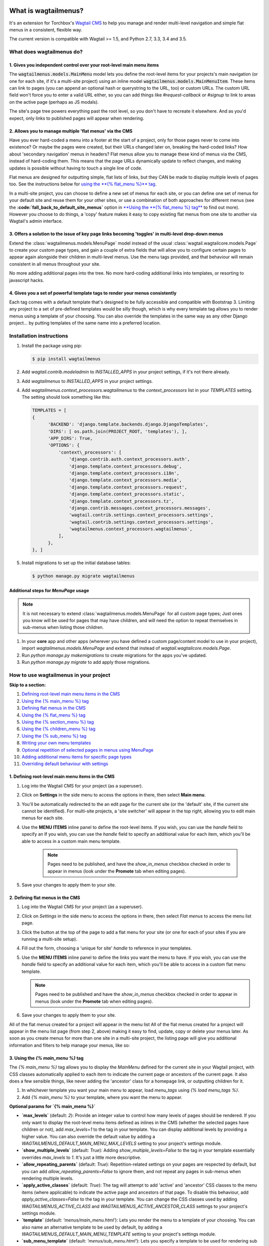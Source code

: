 |Build Status| |PyPi Version| |Coverage Status|

What is wagtailmenus?
=====================

It's an extension for Torchbox's `Wagtail CMS <https://github.com/torchbox/wagtail>`_ to help you manage and
render multi-level navigation and simple flat menus in a consistent, flexible way.

The current version is compatible with Wagtail >= 1.5, and Python 2.7,
3.3, 3.4 and 3.5.

What does wagtailmenus do?
--------------------------

1. Gives you independent control over your root-level main menu items
~~~~~~~~~~~~~~~~~~~~~~~~~~~~~~~~~~~~~~~~~~~~~~~~~~~~~~~~~~~~~~~~~~~~~

The :code:`wagtailmenus.models.MainMenu` model lets you define the root-level items for your
projects's main navigation (or one for each site, if it's a multi-site
project) using an inline model :code:`wagtailmenus.models.MainMenuItem`. These items can link to
pages (you can append an optional hash or querystring to the URL, too)
or custom URLs. The custom URL field won't force you to enter a valid
URL either, so you can add things like *#request-callback* or *#signup*
to link to areas on the active page (perhaps as JS modals).

The site's page tree powers everything past the root level, so you don't
have to recreate it elsewhere. And as you'd expect, only links to
published pages will appear when rendering.

2. Allows you to manage multiple 'flat menus' via the CMS
~~~~~~~~~~~~~~~~~~~~~~~~~~~~~~~~~~~~~~~~~~~~~~~~~~~~~~~~~

Have you ever hard-coded a menu into a footer at the start of a project,
only for those pages never to come into existence? Or maybe the pages
were created, but their URLs changed later on, breaking the hard-coded
links? How about 'secondary navigation' menus in headers? Flat menus
allow you to manage these kind of menus via the CMS, instead of
hard-coding them. This means that the page URLs dynamically update to
reflect changes, and making updates is possible without having to touch
a single line of code.

Flat menus are designed for outputting simple, flat lists of links, but
they CAN be made to display multiple levels of pages too. See the
instructions below for `using the **{% flat_menu %}** tag <#flat_menu-tag>`_.

In a multi-site project, you can choose to define a new set of menus for
each site, or you can define one set of menus for your default site and
reuse them for your other sites, or use a combination of both approaches
for different menus (see the **:code:`fall_back_to_default_site_menus`**
option in `**Using the **{% flat_menu %} tag** <#flat_menu-tag>`_ to
find out more). However you choose to do things, a 'copy' feature makes
it easy to copy existing flat menus from one site to another via
Wagtail's admin interface.

3. Offers a solution to the issue of key page links becoming 'toggles' in multi-level drop-down menus
~~~~~~~~~~~~~~~~~~~~~~~~~~~~~~~~~~~~~~~~~~~~~~~~~~~~~~~~~~~~~~~~~~~~~~~~~~~~~~~~~~~~~~~~~~~~~~~~~~~~~

Extend the :class:`wagtailmenus.models.MenuPage` model instead of the usual
:class:`wagtail.wagtailcore.models.Page` to create your custom page types,
and gain a couple of extra fields that will allow you to configure
certain pages to appear again alongside their children in multi-level
menus. Use the menu tags provided, and that behaviour will remain
consistent in all menus throughout your site.

No more adding additional pages into the tree. No more hard-coding
additional links into templates, or resorting to javascript hacks.

4. Gives you a set of powerful template tags to render your menus consistently
~~~~~~~~~~~~~~~~~~~~~~~~~~~~~~~~~~~~~~~~~~~~~~~~~~~~~~~~~~~~~~~~~~~~~~~~~~~~~~

Each tag comes with a default template that's designed to be fully
accessible and compatible with Bootstrap 3. Limiting any project to a
set of pre-defined templates would be silly though, which is why every
template tag allows you to render menus using a template of your
choosing. You can also override the templates in the same way as any
other Django project... by putting templates of the same name into a
preferred location.

Installation instructions
-------------------------

#. Install the package using pip:

   .. code:: bash

    $ pip install wagtailmenus

#. Add `wagtail.contrib.modeladmin` to `INSTALLED_APPS` in your
   project settings, if it's not there already.
#. Add `wagtailmenus` to `INSTALLED_APPS` in your project settings.
#. Add `wagtailmenus.context_processors.wagtailmenus` to the
   `context_processors` list in your `TEMPLATES` setting. The
   setting should look something like this:

   .. code:: python

    TEMPLATES = [
    {
          'BACKEND': 'django.template.backends.django.DjangoTemplates',
          'DIRS': [ os.path.join(PROJECT_ROOT, 'templates'), ],
          'APP_DIRS': True,
          'OPTIONS': {
              'context\_processors': [
                  'django.contrib.auth.context_processors.auth',
                  'django.template.context_processors.debug',
                  'django.template.context_processors.i18n',
                  'django.template.context_processors.media',
                  'django.template.context_processors.request',
                  'django.template.context_processors.static',
                  'django.template.context_processors.tz',
                  'django.contrib.messages.context_processors.messages',
                  'wagtail.contrib.settings.context_processors.settings',
                  'wagtail.contrib.settings.context_processors.settings',
                  'wagtailmenus.context_processors.wagtailmenus',
              ],
          },
    }, ]

#. Install migrations to set up the initial database tables:

   .. code:: bash

    $ python manage.py migrate wagtailmenus


Additional steps for `MenuPage` usage
~~~~~~~~~~~~~~~~~~~~~~~~~~~~~~~~~~~~~

.. note::

   It is not necessary to extend :class:`wagtailmenus.models.MenuPage` for all custom page
   types; Just ones you know will be used for pages that may have children,
   and will need the option to repeat themselves in sub-menus when listing
   those children.

#. In your **core** app and other apps (wherever you have defined a
   custom page/content model to use in your project), import
   `wagtailmenus.models.MenuPage` and extend that instead of
   `wagtail.wagtailcore.models.Page`.
#. Run `python manage.py makemigrations` to create migrations for the
   apps you've updated.
#. Run `python manage.py migrate` to add apply those migrations.

How to use wagtailmenus in your project
---------------------------------------

**Skip to a section:**

#. `Defining root-level main menu items in the CMS <#defining-main-menu-items>`_
#. `Using the {% main_menu %} tag <#main_menu-tag>`_
#. `Defining flat menus in the CMS <#defining-flat-menus>`_
#. `Using the {% flat_menu %} tag <#flat_menu-tag>`_
#. `Using the {% section_menu %} tag <#section_menu-tag>`_
#. `Using the {% children_menu %} tag <#children_menu-tag>`_
#. `Using the {% sub_menu %} tag <#sub_menu-tag>`_
#. `Writing your own menu templates <#writing-menu-templates>`_
#. `Optional repetition of selected pages in menus using MenuPage <#using-menupage>`_
#. `Adding additional menu items for specific page types <#modifying-submenu-items>`_
#. `Overriding default behaviour with settings <#app-settings>`_

1. Defining root-level main menu items in the CMS
~~~~~~~~~~~~~~~~~~~~~~~~~~~~~~~~~~~~~~~~~~~~~~~~~

#. Log into the Wagtail CMS for your project (as a superuser).
#. Click on **Settings** in the side menu to access the options in
   there, then select **Main menu**.
#. You'll be automatically redirected to the an edit page for the
   current site (or the 'default' site, if the current site cannot be
   identified). For multi-site projects, a 'site switcher' will appear
   in the top right, allowing you to edit main menus for each site.
#. Use the **MENU ITEMS** inline panel to define the root-level items.
   If you wish, you can use the `handle` field to specify an
   If you wish, you can use the `handle` field to specify an
   additional value for each item, which you'll be able to access in a
   custom main menu template.

    .. note::

       Pages need to be published, and
       have the `show_in_menus` checkbox checked in order to appear in
       menus (look under the **Promote** tab when editing pages).

#. Save your changes to apply them to your site.

2. Defining flat menus in the CMS
~~~~~~~~~~~~~~~~~~~~~~~~~~~~~~~~~

#. Log into the Wagtail CMS for your project (as a superuser).
#. Click on `Settings` in the side menu to access the options in
   there, then select `Flat menus` to access the menu list page.
#. Click the button at the top of the page to add a flat menu for your
   site (or one for each of your sites if you are running a multi-site
   setup).
#. Fill out the form, choosing a 'unique for site' `handle` to
   reference in your templates.
#. Use the **MENU ITEMS** inline panel to define the links you want the
   menu to have. If you wish, you can use the `handle` field to
   specify an additional value for each item, which you'll be able to
   access in a custom flat menu template.

   .. note::

      Pages need to be published and have the `show_in_menus` checkbox checked in order to
      appear in menus (look under the **Promote** tab when editing pages).

#. Save your changes to apply them to your site.

All of the flat menus created for a project will appear in the menu list
All of the flat menus created for a project will appear in the menu list
page (from step 2, above) making it easy to find, update, copy or delete
your menus later. As soon as you create menus for more than one site in
a multi-site project, the listing page will give you additional
information and filters to help manage your menus, like so:

3. Using the `{% main_menu %}` tag
~~~~~~~~~~~~~~~~~~~~~~~~~~~~~~~~~~

The `{% main_menu %}` tag allows you to display the `MainMenu`
defined for the current site in your Wagtail project, with CSS classes
automatically applied to each item to indicate the current page or
ancestors of the current page. It also does a few sensible things, like
never adding the 'ancestor' class for a homepage link, or outputting
children for it.

#. In whichever template you want your main menu to appear, load
   `menu_tags` using `{% load menu_tags %}`.
#. Add `{% main_menu %}` to your template, where you want the menu to
   appear.

**Optional params for `{% main_menu %}`**

-  **`max_levels`** (default: `2`): Provide an integer value to
   control how many levels of pages should be rendered. If you only want
   to display the root-level menu items defined as inlines in the CMS
   (whether the selected pages have children or not), add
   `max_levels=1` to the tag in your template. You can display
   additional levels by providing a higher value. You can also override
   the default value by adding a
   `WAGTAILMENUS_DEFAULT_MAIN_MENU_MAX_LEVELS` setting to your
   project's settings module.
-  **`show_multiple_levels`** (default: `True`): Adding
   `show_multiple_levels=False` to the tag in your template
   essentially overrides `max_levels` to `1`. It's just a little
   more descriptive.
-  **`allow_repeating_parents`** (default: `True`):
   Repetition-related settings on your pages are respected by default,
   but you can add `allow_repeating_parents=False` to ignore them, and
   not repeat any pages in sub-menus when rendering multiple levels.
-  **`apply_active_classes`** (default: `True`): The tag will
   attempt to add 'active' and 'ancestor' CSS classes to the menu items
   (where applicable) to indicate the active page and ancestors of that
   page. To disable this behaviour, add `apply_active_classes=False`
   to the tag in your template. You can change the CSS classes used by
   adding `WAGTAILMENUS_ACTIVE_CLASS` and
   `WAGTAILMENUS_ACTIVE_ANCESTOR_CLASS` settings to your project's
   settings module.
-  **`template`** (default: `'menus/main_menu.html'`): Lets you
   render the menu to a template of your choosing. You can also name an
   alternative template to be used by default, by adding a
   `WAGTAILMENUS_DEFAULT_MAIN_MENU_TEMPLATE` setting to your project's
   settings module.
-  **`sub_menu_template`** (default: `'menus/sub_menu.html'`): Lets
   you specify a template to be used for rendering sub menus. All
   subsequent calls to `{% sub_menu %}` within the context of the
   section menu will use this template unless overridden by providing a
   `template` value to `{% sub_menu %}` in a menu template. You can
   specify an alternative default template by adding a
   `WAGTAILMENUS_DEFAULT_SUB_MENU_TEMPLATE` setting to your project's
   settings module.
-  **`use_specific`** (default: `False`): If `True`, specific
   page-type objects will be fetched and used for menu items instead of
   vanilla `Page` objects, using as few database queries as possible.
   The default can be altered by adding
   `WAGTAILMENUS_DEFAULT_SECTION_MENU_USE_SPECIFIC=True` to your
   project's settings module.

4. Using the `{% flat_menu %}` tag
~~~~~~~~~~~~~~~~~~~~~~~~~~~~~~~~~~

#. In whichever template you want your menu to appear, load
   `menu_tags` using `{% load menu_tags %}`.
#. Add `{% flat_menu 'menu-handle' %}` to your template, where you
   want the menu to appear (where 'menu-handle' is the unique handle for
   the menu you added).

**Optional params for `{% flat_menu %}`**

-  **`show_menu_heading`** (default: `True`): Passed through to the
   template used for rendering, where it can be used to conditionally
   display a heading above the menu.
-  **`show_multiple_levels`** (default: `False`): Flat menus are
   designed for outputting simple, flat lists of links. But, if the need
   arises, you can add `show_multiple_levels=True` to the tag in your
   template to output multiple page levels. If you haven't already, you
   may also need to check the **"Allow sub-menu for this item"** box for
   the menu items you wish to show further levels for.
-  **`max_levels`** (default: `2`): If `show_multiple_levels=True`
   is being provided to enable multiple levels, you can use this
   parameter to specify how many levels you'd like to display.
-  **`apply_active_classes`** (default: `False`): Unlike
   `main_menu` and `section_menu`, `flat_menu` will NOT attempt to
   add 'active' and 'ancestor' classes to the menu items by default, as
   this is often not useful. You can override this by adding
   `apply_active_classes=true` to the tag in your template.
-  **`template`** (default: `'menus/flat_menu.html'`): Lets you
   render the menu to a template of your choosing. You can also name an
   alternative template to be used by default, by adding a
   :code:`WAGTAILMENUS_DEFAULT_FLAT_MENU_TEMPLATE` setting to your project's
   settings module.
-  **:code:`sub_menu_template`** (default: `'menus/sub_menu.html'`): Lets
   you specify a template to be used for rendering sub menus (if enabled
   using :code:`show_multiple_levels`). All subsequent calls to
   {% sub_menu %} within the context of the flat menu will use this
   template unless overridden by providing a `template` value to
   {% sub_menu %} in a menu template. You can specify an alternative
   default template by adding a
   `WAGTAILMENUS_DEFAULT_SUB_MENU_TEMPLATE` setting to your project's
   settings module.
-  **fall_back_to_default_site_menus** (default: `False`): When
   using the `{% flat_menu %}` tag, wagtailmenus identifies the
   'current site', and attempts to find a menu for that site, matching
   the `handle` provided. By default, if no menu is found for the
   current site, nothing is rendered. However, if
   `fall_back_to_default_site_menus=True` is provided, wagtailmenus
   will search search the 'default' site (In the CMS, this will be the
   site with the '**Is default site**' checkbox ticked) for a menu with
   the same handle, and use that instead before giving up. The default
   behaviour can be altered by adding
   `WAGTAILMENUS_FLAT_MENUS_FALL_BACK_TO_DEFAULT_SITE_MENUS=True` to
   your project's settings module.
-  **use_specific** (default: `False`): If `True`, specific
   page-type objects will be fetched and used for menu items instead of
   vanilla `Page` objects, using as few database queries as possible.
   The default can be altered by adding
   `WAGTAILMENUS_DEFAULT_FLAT_MENU_USE_SPECIFIC=True` to your
   project's settings module.

5. Using the `{% section_menu %}` tag
~~~~~~~~~~~~~~~~~~~~~~~~~~~~~~~~~~~~~

The `{% section_menu %}` tag allows you to display a context-aware,
page-driven menu in your project's templates, with CSS classes
automatically applied to each item to indicate the active page or
ancestors of the active page.

#. In whichever template you want the section menu to appear, load
   `menu_tags` using `{% load menu_tags %}`.
#. Add `{% section_menu %}` to your template, where you want the menu
   to appear.

**Optional params for `{% section_menu %}`**

-  **`show_section_root`** (default: `True`): Passed through to the
   template used for rendering, where it can be used to conditionally
   display the root page of the current section.
-  **`max_levels`** (default: `2`): Lets you control how many levels
   of pages should be rendered (the section root page does not count as
   a level, just the first set of pages below it). If you only want to
   display the first level of pages below the section root page (whether
   pages linked to have children or not), add `max_levels=1` to the
   tag in your template. You can display additional levels by providing
   a higher value.
-  **`show_multiple_levels`** (default: `True`): Adding
   `show_multiple_levels=False` to the tag in your template
   essentially overrides `max_levels` to `1`. It's just a little
   more descriptive.
-  **`allow_repeating_parents`** (default: `True`):
   Repetition-related settings on your pages are respected by default,
   but you can add `allow_repeating_parents=False` to ignore them, and
   not repeat any pages in sub-menus when rendering.
-  **`apply_active_classes`** (default: `True`): The tag will add
   'active' and 'ancestor' classes to the menu items where applicable,
   to indicate the active page and ancestors of that page. To disable
   this behaviour, add `apply_active_classes=False` to the tag in your
   template.
-  **`template`** (default: `'menus/section_menu.html'`): Lets you
   render the menu to a template of your choosing. You can also name an
   alternative template to be used by default, by adding a
   `WAGTAILMENUS_DEFAULT_SECTION_MENU_TEMPLATE` setting to your
   project's settings module.
-  **`sub_menu_template`** (default: `'menus/sub_menu.html'`): Lets
   you specify a template to be used for rendering sub menus. All
   subsequent calls to `{% sub_menu %}` within the context of the
   section menu will use this template unless overridden by providing a
   `template` value to `{% sub_menu %}` in a menu template. You can
   specify an alternative default template by adding a
   `WAGTAILMENUS_DEFAULT_SUB_MENU_TEMPLATE` setting to your project's
   settings module.
-  **`use_specific`** (default: `False`): If `True`, specific
   page-type objects will be fetched and used for menu items instead of
   vanilla `Page` objects, using as few database queries as possible.
   The default can be altered by adding
   `WAGTAILMENUS_DEFAULT_SECTION_MENU_USE_SPECIFIC=True` to your
   project's settings module.

6. Using the `{% children_menu %}` tag
~~~~~~~~~~~~~~~~~~~~~~~~~~~~~~~~~~~~~~

The `{% children_menu %}` tag can be used in page templates to display
a menu of children of the current page. You can also use the
`parent_page` argument to show children of a different page.

#. In whichever template you want the menu to appear, load `menu_tags`
   using `{% load menu_tags %}`.
#. Use the `{% children_menu %}` tag where you want the menu to
   appear.

**Optional params for `{% children_menu %}`**

-  **`parent_page`**: The tag will automatically pick up `self` from
   the context to render the children for the active page, but you
   render a children menu for a different page, if desired. To do so,
   add `parent_page=page_obj` to the tag in your template, where
   `page_obj` is the `Page` instance you wish to display children
   for.
-  **`max_levels`** (default: `1`): Lets you control how many levels
   of pages should be rendered. For example, if you want to display the
   direct children pages and their children too, add `max_levels=2` to
   the tag in your template.
-  **`allow_repeating_parents`** (default: `True`):
   Repetition-related settings on your pages are respected by default,
   but you can add `allow_repeating_parents=False` to ignore them, and
   not repeat any pages in sub-menus when rendering.
-  **`apply_active_classes`** (default: `False`): Unlike
   `main_menu` and `section_menu`, `children_menu` will NOT
   attempt to add 'active' and 'ancestor' classes to the menu items by
   default, as this is often not useful. You can override this by adding
   `apply_active_classes=true` to the tag in your template.
-  **`template`** (default: `'menus/children_menu.html'`): Lets you
   render the menu to a template of your choosing. You can also name an
   alternative template to be used by default, by adding a
   `WAGTAILMENUS_DEFAULT_CHILDREN_MENU_TEMPLATE` setting to your
   project's settings module.
-  **`sub_menu_template`** (default: `'menus/sub_menu.html'`): Lets
   you specify a template to be used for rendering sub menus. All
   subsequent calls to `{% sub_menu %}` within the context of the
   section menu will use this template unless overridden by providing a
   `template` value to `{% sub_menu %}` in a menu template. You can
   specify an alternative default template by adding a
   `WAGTAILMENUS_DEFAULT_SUB_MENU_TEMPLATE` setting to your project's
   settings module.
-  **`use_specific`** (default: `False`): If `True`, specific
   page-type objects will be fetched and used for menu items instead of
   vanilla `Page` objects, using as few database queries as possible.
   The default can be altered by adding
   `WAGTAILMENUS_DEFAULT_CHILDREN_MENU_USE_SPECIFIC=True` to your
   project's settings module.

6. Using the `{% sub_menu %}` tag
~~~~~~~~~~~~~~~~~~~~~~~~~~~~~~~~~

The `{% sub_menu %}` tag is used within menu templates to render
additional levels of pages within a menu. It's designed to pick up on
variables added to the context by the other menu tags, and so can behave
a little unpredictably if called directly, without those context
variables having been set. It requires only one parameter to work, which
is `menuitem_or_page`, which can either be an instance of
`MainMenuItem`, `FlatMenuItem`, or `Page`.

**Optional params for `{% sub_menu %}`**

-  **`stop_at_this_level`**: By default, the tag will figure out
   whether further levels should be rendered or not, depending on what
   you supplied as `max_levels` to the original menu tag. However, you
   can override that behaviour by adding either
   `stop_at_this_level=True` or `stop_at_this_level=False` to the
   tag in your custom menu template.
-  **`allow_repeating_parents`**: By default, the tag will inherit
   this behaviour from whatever was specified for the original menu tag.
   However, you can override that behaviour by adding either
   `allow_repeating_parents=True` or `allow_repeating_parents=False`
   to the tag in your custom menu template.
-  **`apply_active_classes`**: By default, the tag will inherit this
   behaviour from whatever was specified for the original menu tag.
   However, you can override that behaviour by adding either
   `apply_active_classes=True` or `apply_active_classes=False` to
   the tag in your custom menu template.
-  **`template`** (default: `'menus/sub_menu.html'`): Lets you
   render the menu to a template of your choosing. You can also name an
   alternative template to be used by default, by adding a
   `WAGTAILMENUS_DEFAULT_SUB_MENU_TEMPLATE` setting to your project's
   settings module.
-  **`use_specific`**: By default, the tag will inherit this behaviour
   from whatever was specified for the original menu tag. However, the
   value can be overridden by adding `use_specific=True` or
   `use_specific=False` to the {% sub\_menu %} tag in your custom menu
   template.

8. Writing your own menu templates
~~~~~~~~~~~~~~~~~~~~~~~~~~~~~~~~~~

The following variables are added to the context by all of the above
tags, which you can make use of in your templates:

-  **`menu_items`**: A list of `MenuItem` or `Page` objects with
   additional attributes added to help render menu items for the current
   level.
-  **`current_level`**: The current level being rendered. This starts
   at `1` for the initial template tag call, then increments each time
   `sub_menu` is called recursively in rendering that same menu.
-  **`current_template`**: The name of the template currently being
   used for rendering. This is most useful when rendering a `sub_menu`
   template that calls `sub_menu` recursively, and you wish to use the
   same template for all recursions.
-  **`max_levels`**: The maximum number of levels that should be
   rendered, as determined by the original `main_menu`,
   `section_menu`, `flat_menu` or `children_menu` tag call.
-  **`allow_repeating_parents`**: A boolean indicating whether
   `MenuPage` fields should be respected when rendering further menu
   levels.
-  **`apply_active_classes`**: A boolean indicating whether
   `sub_menu` tags should attempt to add 'active' and 'ancestor'
   classes to menu items when rendering further menu levels.

**Each item in `menu_items` has the following attributes:**

-  **`href`**: The URL that the menu item should link to
-  **`text`**: The text that should be used for the menu item
-  **`active_class`**: A class name to indicate the 'active' state of
   the menu item. The value will be 'active' if linking to the current
   page, or 'ancestor' if linking to one of it's ancestors.
-  **`has_children_in_menu`**: A boolean indicating whether the menu
   item has children that should be output as a sub-menu.

9. Optional repetition of selected pages in menus using `MenuPage`
~~~~~~~~~~~~~~~~~~~~~~~~~~~~~~~~~~~~~~~~~~~~~~~~~~~~~~~~~~~~~~~~~~

Let's say you have an **About Us** section on your site. The top-level
page has content that is just as important as that on the pages below it
(e.g. "Meet the team", "Our mission and values", "Staff vacancies").
Because of this, you'd like visitors to be able to access the root page
as easily as those pages. But, your site uses drop-down navigation, and
the **About Us** link no longer takes you to that page when clicked...
it simply acts as a toggle for hiding and showing it's sub-pages:

Presuming the **About Us** page extends
`wagtailmenus.models.MenuPage`:

#. Edit that page in the CMS, and click on the `Settings` tab.
#. Uncollapse the **ADVANCED MENU BEHAVIOUR** panel by clicking the
   downward-pointing arrow next to the panel's label.
#. Tick the **Repeat in sub-navigation** checkbox that appears, and
   publish your changes.

Now, wherever the children of the **About Us** page are output (using
one of the above menu tags), an additional link will appear alongside
them, allowing the that page to be accessed more easily. In the example
above, you'll see *"Section overview"* has been added to the a
**Repeated item link text** field. With this set, the link text for the
repeated item should read *"Section overview"*, instead of just
repeating the page's title, like so:

The menu tags do some extra work to make sure both links are never
assigned the `'active'` class. When on the 'About Us' page, the tags
will treat the repeated item as the 'active' page, and just assign the
`'ancestor'` class to the original, so that the behaviour/styling is
consistent with other page links rendered at that level.

10. Adding additional menu items for specific page types
~~~~~~~~~~~~~~~~~~~~~~~~~~~~~~~~~~~~~~~~~~~~~~~~~~~~~~~~

If you find yourself needing further control over the items that appear
in your menus (perhaps you need to add further items for specific pages,
or remove some under certain circumstances), you will likely find the
**modify_submenu_items()** *(added in 1.3)* and **has_submenu_items()** *(added in 1.4)* methods on the
`MenuPage <https://github.com/rkhleics/wagtailmenus/blob/master/wagtailmenus/models.py#L17>`_
model of interest.

For example, if you had a `ContactPage` model extended `MenuPage`,
and in main menus, you wanted to add some additional links below each
`ContactPage` - You could achieve that by overriding the
`modify_submenu_items()` and `has_submenu_items()` methods like so:

.. code:: python

    from wagtailmenus.models import MenuPage

    class ContactPage(MenuPage):
        ...

        def modify_submenu_items(self, menu_items, current_page,
                                 current_ancestor_ids, current_site,
                                 allow_repeating_parents, apply_active_classes,
                                 original_menu_tag):
            # Apply default modifications first of all
            menu_items = super(ContactPage, self).modify_submenu_items(
                menu_items, current_page, current_ancestor_ids, current_site,
                allow_repeating_parents, apply_active_classes, original_menu_tag)
            """
            If rendering a 'main_menu', add some additional menu items to the end
            of the list that link to various anchored sections on the same page
            """
            if original_menu_tag == 'main_menu':
                base_url = self.relative_url(current_site)
                """
                Additional menu items can be objects with the necessary attributes,
                or simple dictionaries. `href` is used for the link URL, and `text`
                is the text displayed for each link. Below, I've also used
                `active_class` to add some additional CSS classes to these items,
                so that I can target them with additional CSS
                """
                menu_items.extend((
                    {
                        'text': 'Get support',
                        'href': base_url + '#support',
                        'active_class': 'support',
                    },
                    {
                        'text': 'Speak to someone',
                        'href': base_url + '#call',
                        'active_class': 'call',
                    },
                    {
                        'text': 'Map & directions',
                        'href': base_url + '#map',
                        'active_class': 'map',
                    },
                ))
            return menu_items

        def has_submenu_items(self, current_page, check_for_children,
                              allow_repeating_parents, original_menu_tag):
            """
            Because `modify_submenu_items` is being used to add additional menu
            items, we need to indicate in menu templates that `ContactPage` objects
            do have submenu items in main menus, even if they don't have children
            pages.
            """
            if original_menu_tag == 'main_menu':
                return True
            return super(ContactPage, self).has_submenu_items(
                current_page, check_for_children, allow_repeating_parents,
                original_menu_tag)

These change would result in the following HTML output when rendering a
`ContactPage` instance in a main menu:

.. code:: html

        <li class=" dropdown">
            <a href="/contact-us/" class="dropdown-toggle" id="ddtoggle_18" data-toggle="dropdown" aria-haspopup="true" aria-expanded="false">Contact us <span class="caret"></span></a>
            <ul class="dropdown-menu" aria-labelledby="ddtoggle_18">
                <li class="support"><a href="/contact-us/#support">Get support</a></li>
                <li class="call"><a href="/contact-us/#call">Speak to someone</a></li>
                <li class="map"><a href="/contact-us/#map">Map &amp; directions</a></li>
            </ul>
        </li>

You can also modify sub-menu items based on field values for specific
instances, rather than doing the same for every page of the same type.
Here's another example:

.. code:: python


    from django.db import models
    from wagtailmenus.models import MenuPage

    class SectionRootPage(MenuPage):
        add_submenu_item_for_news = models.BooleanField(default=False)

        def modify_submenu_items(
            self, menu_items, current_page, current_ancestor_ids, current_site,
            allow_repeating_parents, apply_active_classes, original_menu_tag=''
        ):
            menu_items = super(SectionRootPage,self).modify_menu_items(
                menu_items, current_page, current_ancestor_ids, current_site,
                allow_repeating_parents, apply_active_classes, original_menu_tag
            )
            if self.add_submenu_item_for_news:
                menu_items.append({
                    'href': '/news/',
                    'text': 'Read the news',
                    'active_class': 'news-link',
                })
            return menu_items

        def has_submenu_items(self, current_page, check_for_children,
                              allow_repeating_parents, original_menu_tag):

            if self.add_submenu_item_for_news:
                return True
            return super(SectionRootPage, self).has_submenu_items(
                current_page, check_for_children, allow_repeating_parents,
                original_menu_tag)

11. Changing the default settings
~~~~~~~~~~~~~~~~~~~~~~~~~~~~~~~~~

You can override some of wagtailmenus' default behaviour by adding one
of more of the following to your project's settings:

-  **`WAGTAILMENUS_ACTIVE_CLASS`** (default: `'active'`): The class
   added to menu items for the currently active page (when using a menu
   template with `apply_active_classes=True`)
-  **`WAGTAILMENUS_ACTIVE_ANCESTOR_CLASS`** (default: `'ancestor'`):
   The class added to any menu items for pages that are ancestors of the
   currently active page (when using a menu template with
   `apply_active_classes=True`)
-  **`WAGTAILMENUS_MAINMENU_MENU_ICON`** (default: `'list-ol'`): Use
   this to change the icon used to represent `MainMenu` in the Wagtail
   admin area.
-  **`WAGTAILMENUS_FLATMENU_MENU_ICON`** (default: `'list-ol'`): Use
   this to change the icon used to represent `FlatMenu` in the Wagtail
   admin area.
-  **`WAGTAILMENUS_SECTION_ROOT_DEPTH`** (default: `3`): Use this to
   specify the 'depth' value of a project's 'section root' pages. For
   most Wagtail projects, this should be `3` (Root page = 1, Home page
   = 2), but it may well differ, depending on the needs of the project.
-  **`WAGTAILMENUS_GUESS_TREE_POSITION_FROM_PATH`** (default:
   `True`): When not using wagtail's routing/serving mechanism to
   serve page objects, wagtailmenus can use the request path to attempt
   to identify a 'current' page, 'section root' page, allowing
   `{% section_menu %}` and active item highlighting to work. If this
   functionality is not required for your project, you can disable it by
   setting this value to `False`.
-  **`WAGTAILMENUS_FLAT_MENUS_FALL_BACK_TO_DEFAULT_SITE_MENUS`**
   (default: `False`): The default value used for
   `fall_back_to_default_site_menus` option of the `{% flat_menu %}`
   tag when a parameter value isn't provided.
-  **`WAGTAILMENUS_DEFAULT_MAIN_MENU_TEMPLATE`** (default:
   `'menus/main_menu.html'`): The name of the template used for
   rendering by the `{% main_menu %}` tag when a `template`
   parameter value isn't provided.
-  **`WAGTAILMENUS_DEFAULT_FLAT_MENU_TEMPLATE`** (default:
   `'menus/flat_menu.html'`): The name of the template used for
   rendering by the `{% flat_menu %}` tag when a `template`
   parameter value isn't provided.
-  **`WAGTAILMENUS_DEFAULT_SECTION_MENU_TEMPLATE`** (default:
   `'menus/section_menu.html'`): The name of the template used for
   rendering by the `{% section_menu %}` tag when a `template`
   parameter value isn't provided.
-  **`WAGTAILMENUS_DEFAULT_CHILDREN_MENU_TEMPLATE`** (default:
   `'menus/children_menu.html'`): The name of the template used for
   rendering by the `{% children_menu %}` tag when a `template`
   parameter value isn't provided.
-  **`WAGTAILMENUS_DEFAULT_SUB_MENU_TEMPLATE`** (default:
   `'menus/sub_menu.html'`): The name of the template used for
   rendering by the `{% sub_menu %}` tag when a `template` parameter
   value isn't provided.
-  **`WAGTAILMENUS_DEFAULT_MAIN_MENU_MAX_LEVELS`** (default: `2`):
   The default number of maximum levels rendered by `{% main_menu %}`
   when a `max_levels` parameter value isn't provided.
-  **`WAGTAILMENUS_DEFAULT_FLAT_MENU_MAX_LEVELS`** (default: `2`):
   The default number of maximum levels rendered by `{% flat_menu %}`
   when `show_multiple_levels=True` and a `max_levels` parameter
   value isn't provided.
-  **`WAGTAILMENUS_DEFAULT_SECTION_MENU_MAX_LEVELS`** (default:
   `2`): The default number of maximum levels rendered by
   `{% section_menu %}` when a `max_levels` parameter value isn't
   provided.
-  **`WAGTAILMENUS_DEFAULT_CHILDREN_MENU_MAX_LEVELS`** (default:
   `1`): The default number of maximum levels rendered by
   `{% children_page_menu %}` when a `max_levels` parameter value
   isn't provided.
-  **`WAGTAILMENUS_DEFAULT_MAIN_MENU_USE_SPECIFIC`** (default:
   `False`): If set to `True`, by default, when rendering a
   `{% main_menu %}`, specific page-type objects will be fetched and
   used for menu items instead of vanilla `Page` objects, using as few
   database queries as possible. The behaviour can be overridden in
   individual cases using the tag's `use_specific` keyword argument.
-  **`WAGTAILMENUS_DEFAULT_SECTION_MENU_USE_SPECIFIC`** (default:
   `False`): If set to `True`, by default, when rendering a
   `{% section_menu %}`, specific page-type objects will be fetched
   and used for menu items instead of vanilla `Page` objects, using as
   few database queries as possible. The behaviour can be overridden in
   individual cases using the tag's `use_specific` keyword argument.
-  **`WAGTAILMENUS_DEFAULT_CHILDREN_USE_SPECIFIC`** (default:
   `False`): If set to `True`, by default, when rendering a
   `{% children_menu %}`, specific page-type objects will be fetched
   and used for menu items instead of vanilla `Page` objects, using as
   few database queries as possible. The behaviour can be overridden in
   individual cases using the tag's `use_specific` keyword argument.
-  **`WAGTAILMENUS_DEFAULT_FLAT_MENU_USE_SPECIFIC`** (default:
   `False`): If set to `True`, by default, when rendering a
   `{% flat_menu %}`, specific page-type objects will be fetched and
   used for menu items instead of vanilla `Page` objects, using as few
   database queries as possible. The behaviour can be overridden in
   individual cases using the tag's `use_specific` keyword argument.

Contributing
------------

If you'd like to become a wagtailmenus contributor, we'd be happy to
have you. You should start by taking a look at our `contributor
guidelines <https://github.com/rkhleics/wagtailmenus/blob/master/CONTRIBUTING.md>`_

.. |Build Status| image:: https://travis-ci.org/rkhleics/wagtailmenus.svg?branch=master
   :target: https://travis-ci.org/rkhleics/wagtailmenus
.. |PyPi Version| image:: https://img.shields.io/pypi/v/wagtailmenus.svg
   :target: https://pypi.python.org/pypi/wagtailmenus
.. |Coverage Status| image:: https://coveralls.io/repos/github/rkhleics/wagtailmenus/badge.svg?branch=master
   :target: https://coveralls.io/github/rkhleics/wagtailmenus?branch=master
